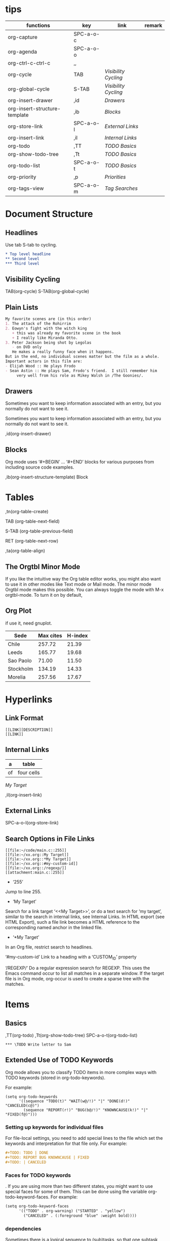 * tips
| functions                     | key       | link               | remark |
|-------------------------------+-----------+--------------------+--------|
| org-capture                   | SPC-a-o-c |                    |        |
| org-agenda                    | SPC-a-o-o |                    |        |
| org-ctrl-c-ctrl-c             | ,,        |                    |        |
| org-cycle                     | TAB       | [[*Visibility Cycling][Visibility Cycling]] |        |
| org-global-cycle              | S-TAB     | [[*Visibility Cycling][Visibility Cycling]] |        |
| org-insert-drawer             | ,id       | [[*Drawers][Drawers]]            |        |
| org-insert-structure-template | ,ib       | [[*Blocks][Blocks]]             |        |
| org-store-link                | SPC-a-o-l | [[*External Links][External Links]]     |        |
| org-insert-link               | ,il       | [[*Internal Links][Internal Links]]     |        |
| org-todo                      | ,TT       | [[*\TODO Basics][TODO Basics]]        |        |
| org-show-todo-tree            | ,Tt       | [[*\TODO Basics][TODO Basics]]        |        |
| org-todo-list                 | SPC-a-o-t | [[*\TODO Basics][TODO Basics]]        |        |
| org-priority                  | ,p        | [[*Priorities][Priorities]]         |        |
| org-tags-view                 | SPC-a-o-m | [[*Tag Searches][Tag Searches]]       |        |
  

* Document Structure
  
** Headlines

Use tab S-tab to cycling.

#+begin_src org
* Top level headline
** Second level
*** Third level
#+end_src

** Visibility Cycling

TAB(org-cycle)
S-TAB(org-global-cycle)


** Plain Lists

#+begin_src org
My favorite scenes are (in this order)
1. The attack of the Rohirrim
2. Eowyn's fight with the witch king
   + this was already my favorite scene in the book
   + I really like Miranda Otto.
3. Peter Jackson being shot by Legolas
   - on DVD only
   He makes a really funny face when it happens.
But in the end, no individual scenes matter but the film as a whole.
Important actors in this film are:
- Elijah Wood :: He plays Frodo
- Sean Astin :: He plays Sam, Frodo's friend.  I still remember him
     very well from his role as Mikey Walsh in /The Goonies/.
#+end_src

** Drawers
:DRAWERNAME:
Sometimes you want to keep information associated with an entry, but you normally do not want to see it.
:END:


Sometimes you want to keep information associated with an entry, but you normally do not want to see it.

,id(org-insert-drawer) 

** Blocks
   
Org mode uses ‘#+BEGIN’ … ‘#+END’ blocks for various purposes from including source code examples.

,ib(org-insert-structure-template) Block

* Tables

,tn(org-table-create)

TAB (org-table-next-field)

S-TAB (org-table-previous-field)

RET (org-table-next-row)

,ta(org-table-align)

** The Orgtbl Minor Mode
   
If you like the intuitive way the Org table editor works,
you might also want to use it in other modes like Text mode or Mail mode.
The minor mode Orgtbl mode makes this possible.
You can always toggle the mode with M-x orgtbl-mode.
To turn it on by default, 


** Org Plot

if use it, need gnuplot.


#+PLOT: title:"Citas" ind:1 deps:(3) type:2d with:histograms set:"yrange [0:]"
| Sede      | Max cites | H-index |
|-----------+-----------+---------|
| Chile     |    257.72 |   21.39 |
| Leeds     |    165.77 |   19.68 |
| Sao Paolo |     71.00 |   11.50 |
| Stockholm |    134.19 |   14.33 |
| Morelia   |    257.56 |   17.67 |

* Hyperlinks

** Link Format

#+begin_src shell
[[LINK][DESCRIPTION]]
[[LINK]]
#+end_src

** Internal Links

#+NAME: My Target
| a  | table      |
|----+------------|
| of | four cells |

[[My Target]]

,il(org-insert-link)

** External Links

SPC-a-o-l(org-store-link)   

** Search Options in File Links

#+begin_src shell
[[file:~/code/main.c::255]]
[[file:~/xx.org::My Target]]
[[file:~/xx.org::*My Target]]
[[file:~/xx.org::#my-custom-id]]
[[file:~/xx.org::/regexp/]]
[[attachment:main.c::255]]
#+end_src

- ‘255’
Jump to line 255.

- ‘My Target’
Search for a link target ‘<<My Target>>’,
or do a text search for ‘my target’,
similar to the search in internal links,
see Internal Links. In HTML export (see HTML Export),
such a file link becomes a HTML reference to the corresponding named anchor in the linked file.

- ‘*My Target’
In an Org file, restrict search to headlines.

‘#my-custom-id’
Link to a heading with a ‘CUSTOM_ID’ property

‘/REGEXP/’
Do a regular expression search for REGEXP.
This uses the Emacs command occur to list all matches in a separate window.
If the target file is in Org mode,
org-occur is used to create a sparse tree with the matches.

* \TODO Items

** \TODO Basics

,TT(org-todo)
,Tt(org-show-todo-tree)
SPC-a-o-t(org-todo-list)

#+begin_src shell
*** \TODO Write letter to Sam
#+end_src

** Extended Use of TODO Keywords


Org mode allows you to classify TODO items in more complex ways with TODO keywords (stored in org-todo-keywords).

For example:
#+begin_src elisp
(setq org-todo-keywords
      '((sequence "TODO(t)" "WAIT(w@/!)" "|" "DONE(d!)" "CANCELED(c@)")
        (sequence "REPORT(r!)" "BUG(b@/!)" "KNOWNCAUSE(k!)" "|" "FIXED(f@)")))
#+end_src

*** Setting up keywords for individual files

For file-local settings, you need to add special lines to the file which set the keywords and interpretation for that file only.
For example:
#+begin_src org
#+TODO: TODO | DONE
#+TODO: REPORT BUG KNOWNCAUSE | FIXED
#+TODO: | CANCELED
#+end_src

*** Faces for TODO keywords

. If you are using more than two different states,
you might want to use special faces for some of them.
This can be done using the variable org-todo-keyword-faces.
For example:
#+begin_src org
(setq org-todo-keyword-faces
      '(("TODO" . org-warning) ("STARTED" . "yellow")
        ("CANCELED" . (:foreground "blue" :weight bold))))    
#+end_src

*** \TODO dependencies

Sometimes there is a logical sequence to (sub)tasks,
so that one subtask cannot be acted upon before all siblings above it have been marked as done.
If you customize the variable org-enforce-todo-dependencies,
Org blocks entries from changing state to DONE while they have TODO children that are not DONE.
Furthermore, if an entry has a property ‘ORDERED’,
each of its TODO children is blocked until all earlier siblings are marked as done.

For example:

#+begin_src shell
* \TODO Blocked until (two) is done
** \DONE one
** \TODO two
#+end_src

#+begin_src shell
* Parent
:PROPERTIES:
:ORDERED:  t
:END:
** \TODO a
** \TODO b, needs to wait for (a)
** \TODO c, needs to wait for (a) and (b)
#+end_src

#+begin_src org
* This entry is never blocked
:PROPERTIES:
:NOBLOCKING: t
:END:
#+end_src

** Priorities

By default, Org mode supports three priorities: ‘A’, ‘B’, and ‘C’.
‘A’ is the highest priority.
An entry without a cookie is treated as equivalent if it had priority ‘B’.
Priorities make a difference only for sorting in the agenda (see Weekly/daily agenda).
Outside the agenda, they have no inherent meaning to Org mode. 
   
,p(org-priority)

#+begin_src shell
*** \TODO [#A] Write letter to Sam
#+end_src

** Breaking Down Tasks into Subtasks

It is often advisable to break down large tasks into smaller,
manageable subtasks. You can do this by creating an outline tree below a TODO item,
with detailed subtasks on the tree
To keep an overview of the fraction of subtasks that have already been marked as done,
insert either ‘[/]’ or ‘[%]’ anywhere in the headline

#+begin_src shell
* Organize Party [0%]
** \DONE Call people [1/2]
   CLOSED: [2021-01-28 Thu 11:14]
   - State "DONE"       from "TODO"       [2021-01-28 Thu 11:14]
*** \TODO Peter
    - State "DONE"       from "TODO"       [2021-01-28 Thu 11:13]
*** \DONE Sarah
** \DONE Buy food
   CLOSED: [2021-01-28 Thu 11:14]
   - State "DONE"       from "TODO"       [2021-01-28 Thu 11:14]
** \DONE Talk to neighbor
#+end_src

If a heading has both checkboxes and TODO children below it,
the meaning of the statistics cookie become ambiguous.
Set the property ‘COOKIE_DATA’ to either ‘checkbox’ or ‘todo’ to resolve this issue.
If you would like to have the statistics cookie count any TODO entries in the subtree (not just direct children),
configure the variable org-hierarchical-todo-statistics.
To do this for a single subtree,
include the word ‘recursive’ into the value of the ‘COOKIE_DATA’ property.
#+begin_src shell
* Parent capturing statistics [2/20]
  :PROPERTIES:
  :COOKIE_DATA: todo recursive
  :END:
#+end_src

** Checkboxes


#+begin_src shell
* \TODO Organize party [3/4]
  - [-] call people [2/3]
    - [X] Peter
    - [X] Sarah
    - [ ] Sam
  - [X] order food
  - [X] think about what music to play
  - [X] talk to the neighbors
#+end_src

* Tags

** Tag Inheritance

Tags make use of the hierarchical structure of outline trees.
If a heading has a certain tag, all subheadings inherit the tag as well.
For example, in the list

#+begin_src shell
* Meeting with the French group      :work:
** Summary by Frank                  :boss:notes:
*** \TODO Prepare slides for him                                     :action:
#+end_src
the final heading has the tags ‘work’, ‘boss’, ‘notes’,
and ‘action’ even though the final heading is not explicitly marked with those tags. 

** Setting Tags
    
,it(org-set-tags-command)

To set these mutually exclusive groups in the variable org-tags-alist,
you must use the dummy tags :startgroup and :endgroup instead of the braces.
Similarly, you can use :newline to indicate a line break.
The previous example would be set globally by the following configuration:
#+begin_src emacs-lisp
(setq org-tag-alist '((:startgroup . nil)
                      ("@work" . ?w) ("@home" . ?h)
                      ("@tennisclub" . ?t)
                      (:endgroup . nil)
                      ("laptop" . ?l) ("pc" . ?p)))

#+end_src

** Tag Hierarchy

Tags can be defined in hierarchies.
A tag can be defined as a group tag for a set of other tags.
The group tag can be seen as the “broader term” for its set of tags.
Defining multiple group tags and nesting them creates a tag hierarchy.
#+begin_src emacs-lisp 
(setq org-tag-alist '((:startgrouptag)
                      ("GTD")
                      (:grouptags)
                      ("Control")
                      ("Persp")
                      (:endgrouptag)
                      (:startgrouptag)
                      ("Control")
                      (:grouptags)
                      ("Context")
                      ("Task")
                      (:endgrouptag)))
#+end_src

** Tag Searches

SPC-a-o-m(org-tags-view)
